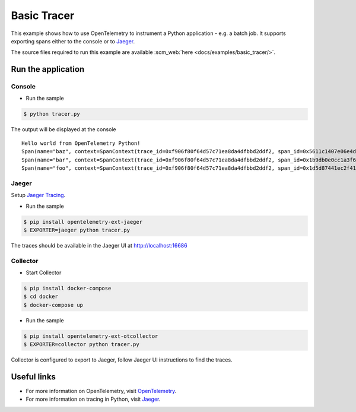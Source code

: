 Basic Tracer
============

This example shows how to use OpenTelemetry to instrument a Python application - e.g. a batch job.
It supports exporting spans either to the console or to Jaeger_.

The source files required to run this example are available :scm_web:`here <docs/examples/basic_tracer/>`.


Run the application
-------------------

Console
*******

* Run the sample

.. code-block:: sh

    $ python tracer.py

The output will be displayed at the console

::

    Hello world from OpenTelemetry Python!
    Span(name="baz", context=SpanContext(trace_id=0xf906f80f64d57c71ea8da4dfbbd2ddf2, span_id=0x5611c1407e06e4d7, trace_state={}), kind=SpanKind.INTERNAL, parent=Span(name="bar", context=SpanContext(trace_id=0xf906f80f64d57c71ea8da4dfbbd2ddf2, span_id=0x1b9db0e0cc1a3f60, trace_state={})), start_time=2019-11-07T21:26:45.934412Z, end_time=2019-11-07T21:26:45.934567Z)
    Span(name="bar", context=SpanContext(trace_id=0xf906f80f64d57c71ea8da4dfbbd2ddf2, span_id=0x1b9db0e0cc1a3f60, trace_state={}), kind=SpanKind.INTERNAL, parent=Span(name="foo", context=SpanContext(trace_id=0xf906f80f64d57c71ea8da4dfbbd2ddf2, span_id=0x1d5d87441ec2f410, trace_state={})), start_time=2019-11-07T21:26:45.934396Z, end_time=2019-11-07T21:26:45.934576Z)
    Span(name="foo", context=SpanContext(trace_id=0xf906f80f64d57c71ea8da4dfbbd2ddf2, span_id=0x1d5d87441ec2f410, trace_state={}), kind=SpanKind.INTERNAL, parent=None, start_time=2019-11-07T21:26:45.934369Z, end_time=2019-11-07T21:26:45.934580Z)


Jaeger
******

Setup `Jaeger Tracing <https://www.jaegertracing.io/docs/latest/getting-started/#all-in-one>`_.

* Run the sample

.. code-block:: sh

    $ pip install opentelemetry-ext-jaeger
    $ EXPORTER=jaeger python tracer.py


The traces should be available in the Jaeger UI at `<http://localhost:16686>`_


Collector
*********

* Start Collector

.. code-block:: sh

    $ pip install docker-compose
    $ cd docker
    $ docker-compose up

* Run the sample

.. code-block:: sh

    $ pip install opentelemetry-ext-otcollector
    $ EXPORTER=collector python tracer.py


Collector is configured to export to Jaeger, follow Jaeger UI instructions to find the traces.

Useful links
------------

- For more information on OpenTelemetry, visit OpenTelemetry_.
- For more information on tracing in Python, visit Jaeger_.

.. _Jaeger: https://www.jaegertracing.io/
.. _OpenTelemetry: https://github.com/open-telemetry/opentelemetry-python/